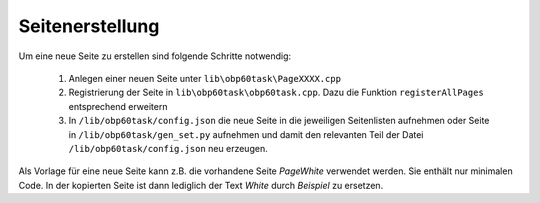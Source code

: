 Seitenerstellung
================

Um eine neue Seite zu erstellen sind folgende Schritte notwendig:

	1. Anlegen einer neuen Seite unter ``lib\obp60task\PageXXXX.cpp``
	2. Registrierung der Seite in ``lib\obp60task\obp60task.cpp``. Dazu die Funktion ``registerAllPages`` entsprechend erweitern
	3. In ``/lib/obp60task/config.json`` die neue Seite in die jeweiligen Seitenlisten aufnehmen oder Seite in ``/lib/obp60task/gen_set.py`` aufnehmen und damit den relevanten Teil der Datei ``/lib/obp60task/config.json`` neu erzeugen. 

Als Vorlage für eine neue Seite kann z.B. die vorhandene Seite *PageWhite* verwendet werden. Sie enthält nur minimalen Code. In der kopierten Seite ist dann lediglich der Text *White* durch *Beispiel* zu ersetzen.
